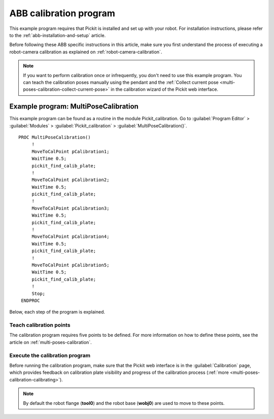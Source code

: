 .. _abb-calibration-program:

ABB calibration program
=======================

This example program requires that Pickit is installed and set up with your robot.
For installation instructions, please refer to the :ref:`abb-installation-and-setup` article.

Before following these ABB specific instructions in this article, make sure you first understand the process of executing a robot-camera calibration as explained on :ref:`robot-camera-calibration`.

.. note::
  If you want to perform calibration once or infrequently, you don't need to use this example program.
  You can teach the calibration poses manually using the pendant and the :ref:`Collect current pose <multi-poses-calibration-collect-current-pose>` in the calibration wizard of the Pickit web interface.

Example program: MultiPoseCalibration
-------------------------------------

This example program can be found as a routine in the module Pickit_calibration.
Go to :guilabel:`Program Editor` > :guilabel:`Modules` > :guilabel:`Pickit_calibration` > :guilabel:`MultiPoseCalibration()`.

::

   PROC MultiPoseCalibration()
        !
        MoveToCalPoint pCalibration1;
        WaitTime 0.5;
        pickit_find_calib_plate;
        !
        MoveToCalPoint pCalibration2;
        WaitTime 0.5;
        pickit_find_calib_plate;
        !
        MoveToCalPoint pCalibration3;
        WaitTime 0.5;
        pickit_find_calib_plate;
        !
        MoveToCalPoint pCalibration4;
        WaitTime 0.5;
        pickit_find_calib_plate;
        !
        MoveToCalPoint pCalibration5;
        WaitTime 0.5;
        pickit_find_calib_plate;
        !
        Stop;
    ENDPROC

Below, each step of the program is explained.

Teach calibration points
~~~~~~~~~~~~~~~~~~~~~~~~

The calibration program requires five points to be defined.
For more information on how to define these points, see the article on :ref:`multi-poses-calibration`.

Execute the calibration program
~~~~~~~~~~~~~~~~~~~~~~~~~~~~~~~

Before running the calibration program, make sure that the Pickit web interface is in the :guilabel:`Calibration` page, which provides feedback on calibration plate visibility and progress of the calibration process (:ref:`more <multi-poses-calibration-calibrating>`).

.. note::
  By default the robot flange (**tool0**) and the robot base (**wobj0**) are used to move to these points.